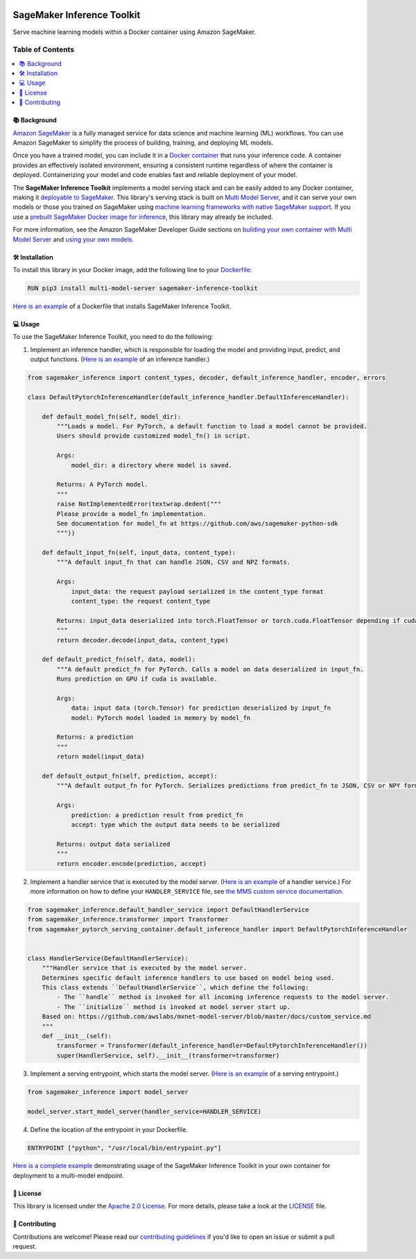 .. image:: https://github.com/aws/sagemaker-inference-toolkit/raw/master/branding/icon/sagemaker-banner.png
    :height: 100px
    :alt: SageMaker

===========================
SageMaker Inference Toolkit
===========================

.. image:: https://img.shields.io/pypi/v/sagemaker-inference.svg
   :target: https://pypi.python.org/pypi/sagemaker-inference
   :alt: Latest Version

.. image:: https://img.shields.io/pypi/pyversions/sagemaker-inference.svg
   :target: https://pypi.python.org/pypi/sagemaker-inference
   :alt: Supported Python Versions

.. image:: https://img.shields.io/badge/code_style-black-000000.svg
   :target: https://github.com/python/black
   :alt: Code Style: Black

Serve machine learning models within a Docker container using Amazon SageMaker.

-----------------
Table of Contents
-----------------
.. contents::
    :local:

📚 Background
-------------

`Amazon SageMaker <https://aws.amazon.com/sagemaker/>`__ is a fully managed service for data science and machine learning (ML) workflows.
You can use Amazon SageMaker to simplify the process of building, training, and deploying ML models.

Once you have a trained model, you can include it in a `Docker container <https://www.docker.com/resources/what-container>`__ that runs your inference code.
A container provides an effectively isolated environment, ensuring a consistent runtime regardless of where the container is deployed.
Containerizing your model and code enables fast and reliable deployment  of your model.

The **SageMaker Inference Toolkit** implements a model serving stack and can be easily added to any Docker container, making it `deployable to SageMaker <https://aws.amazon.com/sagemaker/deploy/>`__.
This library's serving stack is built on `Multi Model Server <https://github.com/awslabs/mxnet-model-server>`__, and it can serve your own models or those you trained on SageMaker using `machine learning frameworks with native SageMaker support <https://docs.aws.amazon.com/sagemaker/latest/dg/frameworks.html>`__.
If you use a `prebuilt SageMaker Docker image for inference <https://docs.aws.amazon.com/sagemaker/latest/dg/pre-built-containers-frameworks-deep-learning.html>`__, this library may already be included.

For more information, see the Amazon SageMaker Developer Guide sections on `building your own container with Multi Model Server <https://docs.aws.amazon.com/sagemaker/latest/dg/build-multi-model-build-container.html>`__ and `using your own models <https://docs.aws.amazon.com/sagemaker/latest/dg/your-algorithms.html>`__.

🛠️ Installation
---------------

To install this library in your Docker image, add the following line to your `Dockerfile <https://docs.docker.com/engine/reference/builder/>`__:

.. code:: dockerfile

    RUN pip3 install multi-model-server sagemaker-inference-toolkit

`Here is an example <https://github.com/awslabs/amazon-sagemaker-examples/blob/master/advanced_functionality/multi_model_bring_your_own/container/Dockerfile>`__ of a Dockerfile that installs SageMaker Inference Toolkit.

💻 Usage
--------

To use the SageMaker Inference Toolkit, you need to do the following:

1. Implement an inference handler, which is responsible for loading the model and providing input, predict, and output functions.
   (`Here is an example <https://github.com/aws/sagemaker-pytorch-serving-container/blob/master/src/sagemaker_pytorch_serving_container/default_inference_handler.py>`__ of an inference handler.)

.. code:: python

    from sagemaker_inference import content_types, decoder, default_inference_handler, encoder, errors

    class DefaultPytorchInferenceHandler(default_inference_handler.DefaultInferenceHandler):

        def default_model_fn(self, model_dir):
            """Loads a model. For PyTorch, a default function to load a model cannot be provided.
            Users should provide customized model_fn() in script.

            Args:
                model_dir: a directory where model is saved.

            Returns: A PyTorch model.
            """
            raise NotImplementedError(textwrap.dedent("""
            Please provide a model_fn implementation.
            See documentation for model_fn at https://github.com/aws/sagemaker-python-sdk
            """))

        def default_input_fn(self, input_data, content_type):
            """A default input_fn that can handle JSON, CSV and NPZ formats.

            Args:
                input_data: the request payload serialized in the content_type format
                content_type: the request content_type

            Returns: input_data deserialized into torch.FloatTensor or torch.cuda.FloatTensor depending if cuda is available.
            """
            return decoder.decode(input_data, content_type)

        def default_predict_fn(self, data, model):
            """A default predict_fn for PyTorch. Calls a model on data deserialized in input_fn.
            Runs prediction on GPU if cuda is available.

            Args:
                data: input data (torch.Tensor) for prediction deserialized by input_fn
                model: PyTorch model loaded in memory by model_fn

            Returns: a prediction
            """
            return model(input_data)

        def default_output_fn(self, prediction, accept):
            """A default output_fn for PyTorch. Serializes predictions from predict_fn to JSON, CSV or NPY format.

            Args:
                prediction: a prediction result from predict_fn
                accept: type which the output data needs to be serialized

            Returns: output data serialized
            """
            return encoder.encode(prediction, accept)

2. Implement a handler service that is executed by the model server.
   (`Here is an example <https://github.com/aws/sagemaker-pytorch-serving-container/blob/master/src/sagemaker_pytorch_serving_container/handler_service.py>`__ of a handler service.)
   For more information on how to define your ``HANDLER_SERVICE`` file, see `the MMS custom service documentation <https://github.com/awslabs/mxnet-model-server/blob/master/docs/custom_service.md>`__.

.. code:: python

    from sagemaker_inference.default_handler_service import DefaultHandlerService
    from sagemaker_inference.transformer import Transformer
    from sagemaker_pytorch_serving_container.default_inference_handler import DefaultPytorchInferenceHandler


    class HandlerService(DefaultHandlerService):
        """Handler service that is executed by the model server.
        Determines specific default inference handlers to use based on model being used.
        This class extends ``DefaultHandlerService``, which define the following:
            - The ``handle`` method is invoked for all incoming inference requests to the model server.
            - The ``initialize`` method is invoked at model server start up.
        Based on: https://github.com/awslabs/mxnet-model-server/blob/master/docs/custom_service.md
        """
        def __init__(self):
            transformer = Transformer(default_inference_handler=DefaultPytorchInferenceHandler())
            super(HandlerService, self).__init__(transformer=transformer)

3. Implement a serving entrypoint, which starts the model server.
   (`Here is an example <https://github.com/aws/sagemaker-pytorch-serving-container/blob/master/src/sagemaker_pytorch_serving_container/serving.py>`__ of a serving entrypoint.)

.. code:: python

    from sagemaker_inference import model_server

    model_server.start_model_server(handler_service=HANDLER_SERVICE)

4. Define the location of the entrypoint in your Dockerfile.

.. code:: dockerfile

    ENTRYPOINT ["python", "/usr/local/bin/entrypoint.py"]

`Here is a complete example <https://github.com/awslabs/amazon-sagemaker-examples/tree/master/advanced_functionality/multi_model_bring_your_own>`__ demonstrating usage of the SageMaker Inference Toolkit in your own container for deployment to a multi-model endpoint.

📜 License
----------

This library is licensed under the `Apache 2.0 License <http://aws.amazon.com/apache2.0/>`__.
For more details, please take a look at the `LICENSE <https://github.com/aws-samples/sagemaker-inference-toolkit/blob/master/LICENSE>`__ file.

🤝 Contributing
---------------

Contributions are welcome! Please read our `contributing guidelines <https://github.com/aws/sagemaker-inference-toolkit/blob/master/CONTRIBUTING.md>`__ if you'd like to open an issue or submit a pull request.
